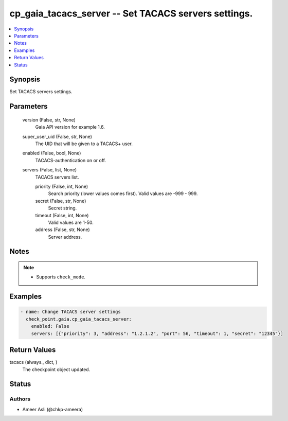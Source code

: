 .. _cp_gaia_tacacs_server_module:


cp_gaia_tacacs_server -- Set TACACS servers settings.
=====================================================

.. contents::
   :local:
   :depth: 1


Synopsis
--------

Set TACACS servers settings.






Parameters
----------

  version (False, str, None)
    Gaia API version for example 1.6.


  super_user_uid (False, str, None)
    The UID that will be given to a TACACS+ user.


  enabled (False, bool, None)
    TACACS-authentication on or off.


  servers (False, list, None)
    TACACS servers list.


    priority (False, int, None)
      Search priority (lower values comes first). Valid values are -999 - 999.


    secret (False, str, None)
      Secret string.


    timeout (False, int, None)
      Valid values are 1-50.


    address (False, str, None)
      Server address.






Notes
-----

.. note::
   - Supports \ :literal:`check\_mode`\ .




Examples
--------

.. code-block:: yaml+jinja

    
    - name: Change TACACS server settings
      check_point.gaia.cp_gaia_tacacs_server:
        enabled: False
        servers: [{"priority": 3, "address": "1.2.1.2", "port": 56, "timeout": 1, "secret": "12345"}]



Return Values
-------------

tacacs (always., dict, )
  The checkpoint object updated.





Status
------





Authors
~~~~~~~

- Ameer Asli (@chkp-ameera)

